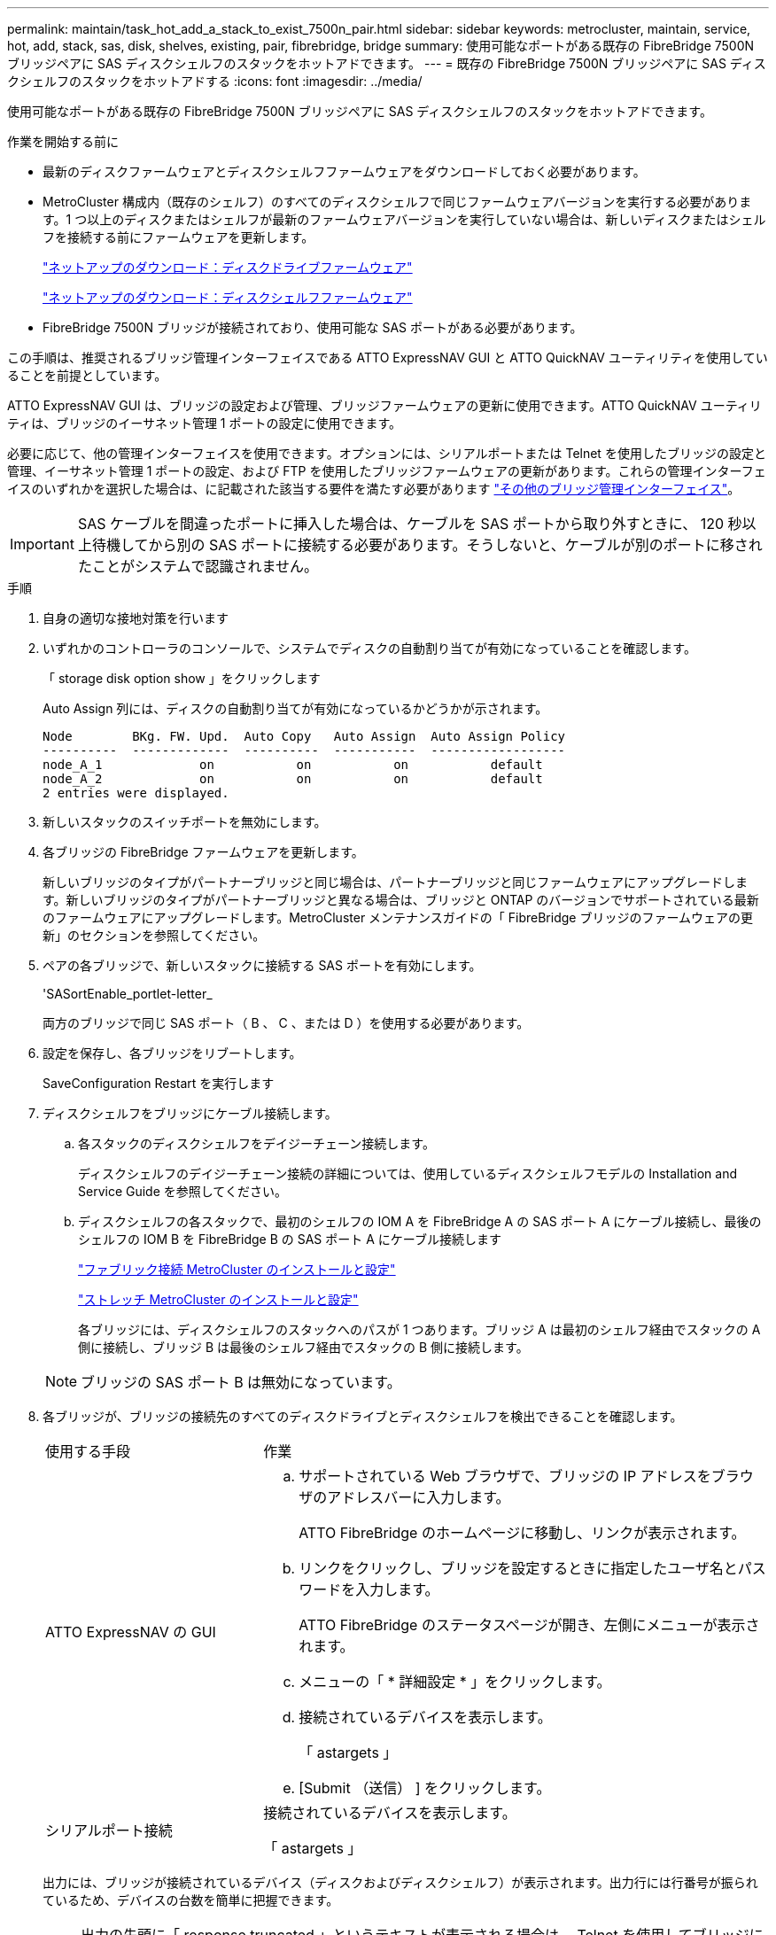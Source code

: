 ---
permalink: maintain/task_hot_add_a_stack_to_exist_7500n_pair.html 
sidebar: sidebar 
keywords: metrocluster, maintain, service, hot, add, stack, sas, disk, shelves, existing, pair, fibrebridge, bridge 
summary: 使用可能なポートがある既存の FibreBridge 7500N ブリッジペアに SAS ディスクシェルフのスタックをホットアドできます。 
---
= 既存の FibreBridge 7500N ブリッジペアに SAS ディスクシェルフのスタックをホットアドする
:icons: font
:imagesdir: ../media/


[role="lead"]
使用可能なポートがある既存の FibreBridge 7500N ブリッジペアに SAS ディスクシェルフのスタックをホットアドできます。

.作業を開始する前に
* 最新のディスクファームウェアとディスクシェルフファームウェアをダウンロードしておく必要があります。
* MetroCluster 構成内（既存のシェルフ）のすべてのディスクシェルフで同じファームウェアバージョンを実行する必要があります。1 つ以上のディスクまたはシェルフが最新のファームウェアバージョンを実行していない場合は、新しいディスクまたはシェルフを接続する前にファームウェアを更新します。
+
https://mysupport.netapp.com/site/downloads/firmware/disk-drive-firmware["ネットアップのダウンロード：ディスクドライブファームウェア"^]

+
https://mysupport.netapp.com/site/downloads/firmware/disk-shelf-firmware["ネットアップのダウンロード：ディスクシェルフファームウェア"^]

* FibreBridge 7500N ブリッジが接続されており、使用可能な SAS ポートがある必要があります。


この手順は、推奨されるブリッジ管理インターフェイスである ATTO ExpressNAV GUI と ATTO QuickNAV ユーティリティを使用していることを前提としています。

ATTO ExpressNAV GUI は、ブリッジの設定および管理、ブリッジファームウェアの更新に使用できます。ATTO QuickNAV ユーティリティは、ブリッジのイーサネット管理 1 ポートの設定に使用できます。

必要に応じて、他の管理インターフェイスを使用できます。オプションには、シリアルポートまたは Telnet を使用したブリッジの設定と管理、イーサネット管理 1 ポートの設定、および FTP を使用したブリッジファームウェアの更新があります。これらの管理インターフェイスのいずれかを選択した場合は、に記載された該当する要件を満たす必要があります link:reference_requirements_for_using_other_interfaces_to_configure_and_manage_fibrebridge_bridges.html["その他のブリッジ管理インターフェイス"]。


IMPORTANT: SAS ケーブルを間違ったポートに挿入した場合は、ケーブルを SAS ポートから取り外すときに、 120 秒以上待機してから別の SAS ポートに接続する必要があります。そうしないと、ケーブルが別のポートに移されたことがシステムで認識されません。

.手順
. 自身の適切な接地対策を行います
. いずれかのコントローラのコンソールで、システムでディスクの自動割り当てが有効になっていることを確認します。
+
「 storage disk option show 」をクリックします

+
Auto Assign 列には、ディスクの自動割り当てが有効になっているかどうかが示されます。

+
[listing]
----

Node        BKg. FW. Upd.  Auto Copy   Auto Assign  Auto Assign Policy
----------  -------------  ----------  -----------  ------------------
node_A_1             on           on           on           default
node_A_2             on           on           on           default
2 entries were displayed.
----
. 新しいスタックのスイッチポートを無効にします。
. 各ブリッジの FibreBridge ファームウェアを更新します。
+
新しいブリッジのタイプがパートナーブリッジと同じ場合は、パートナーブリッジと同じファームウェアにアップグレードします。新しいブリッジのタイプがパートナーブリッジと異なる場合は、ブリッジと ONTAP のバージョンでサポートされている最新のファームウェアにアップグレードします。MetroCluster メンテナンスガイドの「 FibreBridge ブリッジのファームウェアの更新」のセクションを参照してください。

. ペアの各ブリッジで、新しいスタックに接続する SAS ポートを有効にします。
+
'SASortEnable_portlet-letter_

+
両方のブリッジで同じ SAS ポート（ B 、 C 、または D ）を使用する必要があります。

. 設定を保存し、各ブリッジをリブートします。
+
SaveConfiguration Restart を実行します

. ディスクシェルフをブリッジにケーブル接続します。
+
.. 各スタックのディスクシェルフをデイジーチェーン接続します。
+
ディスクシェルフのデイジーチェーン接続の詳細については、使用しているディスクシェルフモデルの Installation and Service Guide を参照してください。

.. ディスクシェルフの各スタックで、最初のシェルフの IOM A を FibreBridge A の SAS ポート A にケーブル接続し、最後のシェルフの IOM B を FibreBridge B の SAS ポート A にケーブル接続します
+
link:../install-fc/index.html["ファブリック接続 MetroCluster のインストールと設定"]

+
link:../install-stretch/concept_considerations_differences.html["ストレッチ MetroCluster のインストールと設定"]

+
各ブリッジには、ディスクシェルフのスタックへのパスが 1 つあります。ブリッジ A は最初のシェルフ経由でスタックの A 側に接続し、ブリッジ B は最後のシェルフ経由でスタックの B 側に接続します。

+

NOTE: ブリッジの SAS ポート B は無効になっています。



. 各ブリッジが、ブリッジの接続先のすべてのディスクドライブとディスクシェルフを検出できることを確認します。
+
[cols="30,70"]
|===


| 使用する手段 | 作業 


 a| 
ATTO ExpressNAV の GUI
 a| 
.. サポートされている Web ブラウザで、ブリッジの IP アドレスをブラウザのアドレスバーに入力します。
+
ATTO FibreBridge のホームページに移動し、リンクが表示されます。

.. リンクをクリックし、ブリッジを設定するときに指定したユーザ名とパスワードを入力します。
+
ATTO FibreBridge のステータスページが開き、左側にメニューが表示されます。

.. メニューの「 * 詳細設定 * 」をクリックします。
.. 接続されているデバイスを表示します。
+
「 astargets 」

.. [Submit （送信） ] をクリックします。




 a| 
シリアルポート接続
 a| 
接続されているデバイスを表示します。

「 astargets 」

|===
+
出力には、ブリッジが接続されているデバイス（ディスクおよびディスクシェルフ）が表示されます。出力行には行番号が振られているため、デバイスの台数を簡単に把握できます。

+

NOTE: 出力の先頭に「 response truncated 」というテキストが表示される場合は、 Telnet を使用してブリッジに接続し、「 sastargets 」コマンドを使用してすべての出力を表示できます。

+
次の出力は、 10 本のディスクが接続されていることを示します。

+
[listing]
----
Tgt VendorID ProductID        Type        SerialNumber
  0 NETAPP   X410_S15K6288A15 DISK        3QP1CLE300009940UHJV
  1 NETAPP   X410_S15K6288A15 DISK        3QP1ELF600009940V1BV
  2 NETAPP   X410_S15K6288A15 DISK        3QP1G3EW00009940U2M0
  3 NETAPP   X410_S15K6288A15 DISK        3QP1EWMP00009940U1X5
  4 NETAPP   X410_S15K6288A15 DISK        3QP1FZLE00009940G8YU
  5 NETAPP   X410_S15K6288A15 DISK        3QP1FZLF00009940TZKZ
  6 NETAPP   X410_S15K6288A15 DISK        3QP1CEB400009939MGXL
  7 NETAPP   X410_S15K6288A15 DISK        3QP1G7A900009939FNTT
  8 NETAPP   X410_S15K6288A15 DISK        3QP1FY0T00009940G8PA
  9 NETAPP   X410_S15K6288A15 DISK        3QP1FXW600009940VERQ
----
. コマンド出力で、スタック内の該当するすべてのディスクおよびディスクシェルフにブリッジが接続されていることを確認します。
+
[cols="30,70"]
|===


| 出力結果 | 作業 


 a| 
正解です
 a| 
残りの各ブリッジについて、同じ手順を繰り返します。



 a| 
不正解です
 a| 
.. SAS ケーブルに緩みがないか確認するか、手順を繰り返してディスクシェルフをブリッジに接続し、 SAS ケーブル接続を修正します。
.. 残りの各ブリッジについて、同じ手順を繰り返します。


|===
. システムコンソールからディスクドライブファームウェアを最新バージョンに更新します。
+
「 disk_fw_update 」

+
このコマンドは両方のコントローラで実行する必要があります。

+
https://mysupport.netapp.com/site/downloads/firmware/disk-drive-firmware["ネットアップのダウンロード：ディスクドライブファームウェア"^]

. ダウンロードしたファームウェアの手順に従って、ディスクシェルフファームウェアを最新バージョンに更新します。
+
手順のコマンドは、どちらのコントローラのシステムコンソールでも実行できます。

+
https://mysupport.netapp.com/site/downloads/firmware/disk-shelf-firmware["ネットアップのダウンロード：ディスクシェルフファームウェア"^]

. システムでディスクの自動割り当てが有効になっていない場合は、ディスクドライブの所有権を割り当てます。
+
https://docs.netapp.com/ontap-9/topic/com.netapp.doc.dot-cm-psmg/home.html["ディスクおよびアグリゲートの管理"^]

+

NOTE: ディスクシェルフの 1 つのスタックの所有権を複数のコントローラに分割する場合は、ディスク所有権を割り当てる前にディスクの自動割り当てを無効にする必要があります（クラスタ内の両方のノードから「 storage disk option modify -autoassign off * 」）。 そうしないと、いずれかのディスクドライブを割り当てたときに、残りのディスクドライブが同じコントローラおよびプールに自動的に割り当てられる可能性があります。

+

NOTE: ディスクドライブファームウェアとディスクシェルフファームウェアが更新され、このタスクの検証手順が完了するまで、アグリゲートまたはボリュームにディスクドライブを追加しないでください。

. 新しいスタックのスイッチポートを有効にします。
. ONTAP で MetroCluster 構成の動作を確認します。
+
.. システムがマルチパスかどうかを確認します。
+
'node run -node _node-name_sysconfig -a

.. ヘルスアラートがないかどうかを両方のクラスタで確認します。
+
「 system health alert show 」というメッセージが表示されます

.. MetroCluster 構成と運用モードが正常な状態であることを確認します。
+
「 MetroCluster show 」

.. MetroCluster チェックを実行します。
+
「 MetroCluster check run 」のようになります

.. MetroCluster チェックの結果を表示します。
+
MetroCluster チェックショー

.. スイッチにヘルスアラートがないかどうかを確認します（ある場合）。
+
「 storage switch show 」と表示されます

.. Config Advisor を実行します。
+
https://mysupport.netapp.com/site/tools/tool-eula/activeiq-configadvisor["ネットアップのダウンロード： Config Advisor"^]

.. Config Advisor の実行後、ツールの出力を確認し、推奨される方法で検出された問題に対処します。


. 必要に応じて、パートナーサイトに対してこの手順を繰り返します。

